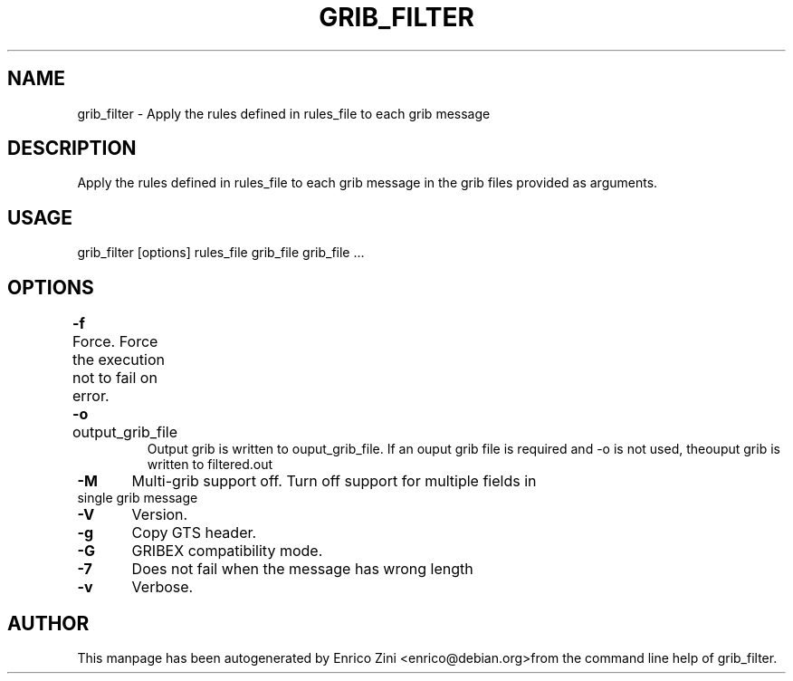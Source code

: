 .TH GRIB_FILTER "1" "April 2009" "grib_filter" "User Commands"

.SH NAME
grib_filter - Apply the rules defined in rules_file to each grib message

.SH DESCRIPTION
Apply the rules defined in rules_file to each grib message
in the grib files provided as arguments.

.SH USAGE 
grib_filter [options] rules_file grib_file grib_file ...

.SH OPTIONS
.TP
\fB\-f\fR 	Force. Force the execution not to fail on error.
.TP
\fB\-o\fR output_grib_file	
Output grib is written to ouput_grib_file.
If an ouput grib file is required and -o is not used, theouput grib is written to filtered.out
.TP
\fB\-M\fR 	Multi-grib support off. Turn off support for multiple fields in single grib message
.TP
\fB\-V\fR 	Version.
.TP
\fB\-g\fR 	Copy GTS header. 
.TP
\fB\-G\fR 	GRIBEX compatibility mode.
.TP
\fB\-7\fR 	Does not fail when the message has wrong length
.TP
\fB\-v\fR 	Verbose.


.SH AUTHOR
This manpage has been autogenerated by Enrico Zini <enrico@debian.org>from the command line help of grib_filter.

